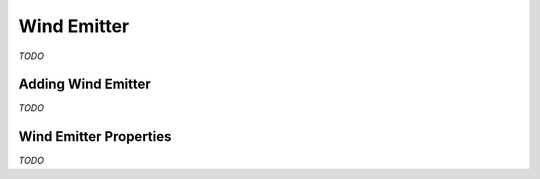 Wind Emitter
============

*TODO*

Adding Wind Emitter
-------------------

*TODO*

Wind Emitter Properties
-----------------------

*TODO*
